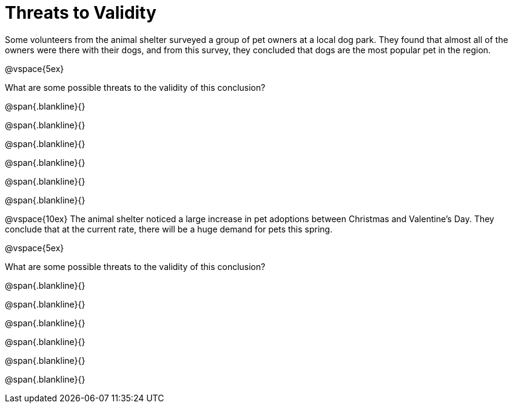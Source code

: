 = Threats to Validity

Some volunteers from the animal shelter surveyed a group of pet owners at a local
dog park. They found that almost all of the owners were there with their dogs, and
from this survey, they concluded that dogs are the most popular pet in the region.

@vspace{5ex}

What are some possible threats to the validity of this conclusion?

@span{.blankline}{}

@span{.blankline}{}

@span{.blankline}{}

@span{.blankline}{}

@span{.blankline}{}

@span{.blankline}{}

@vspace{10ex}
The animal shelter noticed a large increase in pet adoptions between Christmas and
Valentine’s Day. They conclude that at the current rate, there will be a huge demand
for pets this spring.

@vspace{5ex}

What are some possible threats to the validity of this conclusion?

@span{.blankline}{}

@span{.blankline}{}

@span{.blankline}{}

@span{.blankline}{}

@span{.blankline}{}

@span{.blankline}{}

